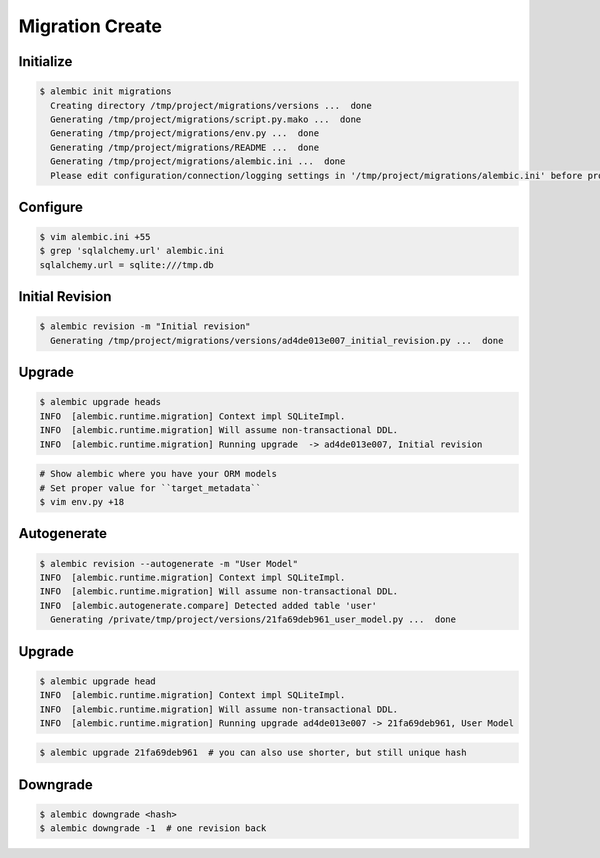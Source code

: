 Migration Create
================


Initialize
----------
.. code-block:: console

    $ alembic init migrations
      Creating directory /tmp/project/migrations/versions ...  done
      Generating /tmp/project/migrations/script.py.mako ...  done
      Generating /tmp/project/migrations/env.py ...  done
      Generating /tmp/project/migrations/README ...  done
      Generating /tmp/project/migrations/alembic.ini ...  done
      Please edit configuration/connection/logging settings in '/tmp/project/migrations/alembic.ini' before proceeding.

Configure
---------
.. code-block:: console

    $ vim alembic.ini +55
    $ grep 'sqlalchemy.url' alembic.ini
    sqlalchemy.url = sqlite:///tmp.db


Initial Revision
----------------
.. code-block:: console

    $ alembic revision -m "Initial revision"
      Generating /tmp/project/migrations/versions/ad4de013e007_initial_revision.py ...  done


Upgrade
-------
.. code-block:: console

    $ alembic upgrade heads
    INFO  [alembic.runtime.migration] Context impl SQLiteImpl.
    INFO  [alembic.runtime.migration] Will assume non-transactional DDL.
    INFO  [alembic.runtime.migration] Running upgrade  -> ad4de013e007, Initial revision

.. code-block:: console

    # Show alembic where you have your ORM models
    # Set proper value for ``target_metadata``
    $ vim env.py +18


Autogenerate
------------
.. code-block:: console

    $ alembic revision --autogenerate -m "User Model"
    INFO  [alembic.runtime.migration] Context impl SQLiteImpl.
    INFO  [alembic.runtime.migration] Will assume non-transactional DDL.
    INFO  [alembic.autogenerate.compare] Detected added table 'user'
      Generating /private/tmp/project/versions/21fa69deb961_user_model.py ...  done


Upgrade
-------
.. code-block:: console

    $ alembic upgrade head
    INFO  [alembic.runtime.migration] Context impl SQLiteImpl.
    INFO  [alembic.runtime.migration] Will assume non-transactional DDL.
    INFO  [alembic.runtime.migration] Running upgrade ad4de013e007 -> 21fa69deb961, User Model

.. code-block:: console

    $ alembic upgrade 21fa69deb961  # you can also use shorter, but still unique hash


Downgrade
---------
.. code-block:: console

    $ alembic downgrade <hash>
    $ alembic downgrade -1  # one revision back
